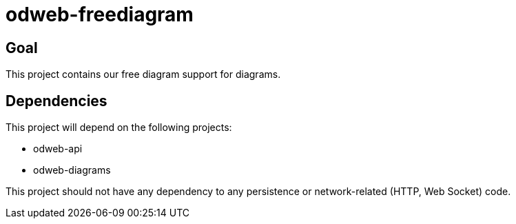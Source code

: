 = odweb-freediagram

== Goal

This project contains our free diagram support for diagrams.

== Dependencies

This project will depend on the following projects:

- odweb-api
- odweb-diagrams

This project should not have any dependency to any persistence or network-related (HTTP, Web Socket) code.